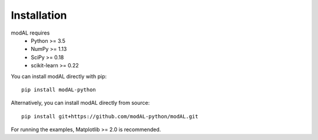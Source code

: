 Installation
============

modAL requires 
   * Python >= 3.5
   * NumPy >= 1.13
   * SciPy >= 0.18
   * scikit-learn >= 0.22

You can install modAL directly with pip:

::

    pip install modAL-python

Alternatively, you can install modAL directly from source:

::

    pip install git+https://github.com/modAL-python/modAL.git

For running the examples, Matplotlib >= 2.0 is recommended.
